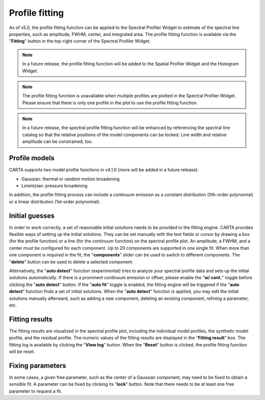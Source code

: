 .. _profile_fitting:

Profile fitting
===============

As of v5.0, the profile fitting function can be applied to the Spectral Profiler Widget to estimate of the spectral line properties, such as amplitude, FWHM, center, and integrated area. The profile fitting function is available via the "**Fitting**" button in the top-right corner of the Spectral Profiler Widget. 


.. raw:: html

   <a href="_static/carta_fn_profile_fitting.png" target="_blank">
       <img src="_static/carta_fn_profile_fitting.png" 
           style="width:100%;height:auto;">
   </a>

.. note::
   In a future release, the profile fitting function will be added to the Spatial Profiler Widget and the Histogram Widget.

.. note::
   The profile fitting function is unavailable when multiple profiles are plotted in the Spectral Profiler Widget. Please ensure that there is only one profile in the plot to use the profile fitting function.

.. note::
   In a future release, the spectral profile fitting function will be enhanced by referencing the spectral line catalog so that the relative positions of the model components can be locked. Line width and relative amplitude can be constrained, too. 


Profile models
--------------

CARTA supports two model profile functions in v4.1.0 (more will be added in a future release):

* Gaussian: thermal or random motion broadening
* Lorentzian: pressure broadening

In addition, the profile fitting process can include a continuum emission as a constant distribution (0th-order polynomial) or a linear distribution (1st-order polynomial).


Initial guesses
---------------

In order to work correctly, a set of reasonable initial solutions needs to be provided to the fitting engine. CARTA provides flexible ways of setting up the initial solutions. They can be set manually with the text fields or cursor by drawing a box (for the profile function) or a line (for the continuum function) on the spectral profile plot. An amplitude, a FWHM, and a center must be configured for each component. Up to 20 components are supported in one single fit. When more than one component is required in the fit, the "**components**" slider can be used to switch to different components. The "**delete**" button can be used to delete a selected component.


.. raw:: html

   <a href="_static/carta_fn_profile_fitting_manual.png" target="_blank">
       <img src="_static/carta_fn_profile_fitting_manual.png" 
           style="width:100%;height:auto;">
   </a>

Alternatively, the "**auto detect**" function (experimental) tries to analyze your spectral profile data and sets up the initial solutions *automatically*. If there is a prominent continuum emission or offset, please enable the "**w/ cont.**" toggle before clicking the "**auto detect**" button. If the "**auto fit**" toggle is enabled, the fitting engine will be triggered if the "**auto detect**" function finds a set of initial solutions. When the "**auto detect**" function is applied, you may edit the initial solutions manually afterward, such as adding a new component, deleting an existing component, refining a parameter, etc.


.. raw:: html

   <a href="_static/carta_fn_profile_fitting_auto.png" target="_blank">
       <img src="_static/carta_fn_profile_fitting_auto.png" 
           style="width:100%;height:auto;">
   </a>

Fitting results
---------------

The fitting results are visualized in the spectral profile plot, including the individual model profiles, the synthetic model profile, and the residual profile. The numeric values of the fitting results are displayed in the "**Fitting result**" box. The fitting log is available by clicking the "**View log**" button. When the "**Reset**" button is clicked, the profile fitting function will be reset.


.. raw:: html

   <a href="_static/carta_fn_profile_fitting_log.png" target="_blank">
       <img src="_static/carta_fn_profile_fitting_log.png" 
           style="width:100%;height:auto;">
   </a>


Fixing parameters
-----------------

In some cases, a given free parameter, such as the center of a Gaussian component, may need to be fixed to obtain a *sensible* fit. A parameter can be fixed by clicking its "**lock**" button. Note that there needs to be at least one free parameter to request a fit. 

.. raw:: html

   <a href="_static/carta_fn_profile_fitting_lock.png" target="_blank">
       <img src="_static/carta_fn_profile_fitting_lock.png" 
           style="width:100%;height:auto;">
   </a>




